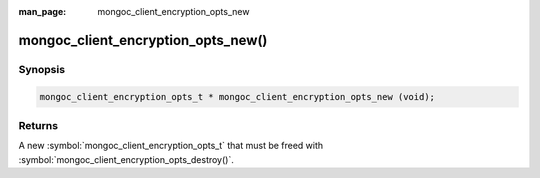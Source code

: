 :man_page: mongoc_client_encryption_opts_new

mongoc_client_encryption_opts_new()
===================================

Synopsis
--------

.. code-block:: c

   mongoc_client_encryption_opts_t * mongoc_client_encryption_opts_new (void);

Returns
-------

A new :symbol:`mongoc_client_encryption_opts_t` that must be freed with :symbol:`mongoc_client_encryption_opts_destroy()`.